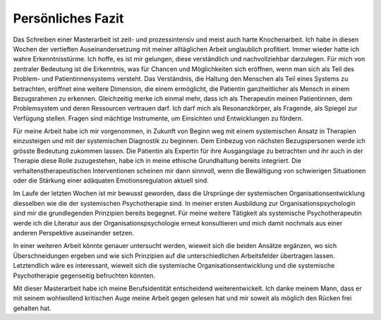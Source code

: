 Persönliches Fazit
^^^^^^^^^^^^^^^^^^

Das Schreiben einer Masterarbeit ist zeit- und prozessintensiv und meist auch
harte Knochenarbeit. Ich habe in diesen Wochen der vertieften
Auseinandersetzung mit meiner alltäglichen Arbeit unglaublich profitiert. Immer
wieder hatte ich wahre Erkenntnisstürme. Ich hoffe, es ist mir gelungen, diese
verständlich und nachvollziehbar darzulegen. Für mich von zentraler Bedeutung
ist die Erkenntnis, was für Chancen und Möglichkeiten sich eröffnen, wenn man
sich als Teil des Problem- und Patientinnensystems versteht. Das Verständnis,
die Haltung den Menschen als Teil eines Systems zu betrachten, eröffnet eine
weitere Dimension, die einem ermöglicht, die Patientin ganzheitlicher als
Mensch in einem Bezugsrahmen zu erkennen. Gleichzeitig merke ich einmal mehr,
dass ich als Therapeutin meinen Patientinnen, dem Problemsystem und deren
Ressourcen vertrauen darf. Ich darf mich als Resonanzkörper, als Fragende, als
Spiegel zur Verfügung stellen. Fragen sind mächtige Instrumente, um Einsichten
und Entwicklungen zu fördern.

Für meine Arbeit habe ich mir vorgenommen, in Zukunft von Beginn weg mit einem
systemischen Ansatz in Therapien einzusteigen und mit der systemischen
Diagnostik zu beginnen. Dem Einbezug von nächsten Bezugspersonen werde ich
grösste Bedeutung zukommen lassen. Die Patientin als Expertin für ihre
Ausgangslage zu betrachten und ihr auch in der Therapie diese Rolle
zuzugestehen, habe ich in meine ethische Grundhaltung bereits integriert. Die
verhaltenstherapeutischen Interventionen scheinen mir dann sinnvoll, wenn die
Bewältigung von schwierigen Situationen oder die Stärkung einer adäquaten
Emotionsregulation aktuell sind.

Im Laufe der letzten Wochen ist mir bewusst geworden, dass die Ursprünge der
systemischen Organisationsentwicklung diesselben wie die der systemischen
Psychotherapie sind. In meiner ersten Ausbildung zur Organisationspsychologin
sind mir die grundlegenden Prinzipien bereits begegnet. Für meine weitere
Tätigkeit als systemische Psychotherapeutin werde ich die Literatur aus der
Organisationspsychologie erneut konsultieren und mich damit nochmals aus einer
anderen Perspektive auseinander setzen. 

In einer weiteren Arbeit könnte genauer
untersucht werden, wieweit sich die beiden Ansätze ergänzen, wo sich
Überschneidungen ergeben und wie sich Prinzipien auf die unterschiedlichen
Arbeitsfelder übertragen lassen. Letztendlich wäre es interessant, wieweit sich
die systemische Organisationsentwicklung und die systemische Psychotherapie
gegenseitig befruchten könnten. 

Mit dieser Masterarbeit habe ich meine Berufsidentität entscheidend
weiterentwickelt. Ich danke meinem Mann, dass er mit seinem wohlwollend
kritischen Auge meine Arbeit gegen gelesen hat und mir soweit als möglich den
Rücken frei gehalten hat.
